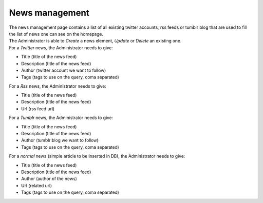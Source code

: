 News management
===============

| The news management page contains a list of all existing twitter accounts, rss feeds or tumblr blog that are used to fill the list of news one can see on the homepage.
| The Administrator is able to *Create* a news element, *Update* or *Delete* an existing one.

| For a *Twitter* news, the Administrator needs to give:

- Title (title of the news feed)
- Description (title of the news feed)
- Author (twitter account we want to follow)
- Tags (tags to use on the query, coma separated)

| For a *Rss* news, the Administrator needs to give:

- Title (title of the news feed)
- Description (title of the news feed)
- Url (rss feed url)

| For a *Tumblr* news, the Administrator needs to give:

- Title (title of the news feed)
- Description (title of the news feed)
- Author (tumblr blog we want to follow)
- Tags (tags to use on the query, coma separated)

| For a *normal* news (simple article to be inserted in DB), the Administrator needs to give:

- Title (title of the news feed)
- Description (title of the news feed)
- Author (author of the news)
- Url (related url)
- Tags (tags to use on the query, coma separated)